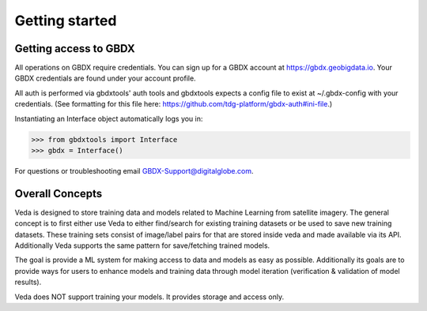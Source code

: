 Getting started
===============

Getting access to GBDX
-----------------------

All operations on GBDX require credentials. You can sign up for a GBDX account at https://gbdx.geobigdata.io.
Your GBDX credentials are found under your account profile.

All auth is performed via gbdxtools' auth tools and gbdxtools expects a config file to exist at ~/.gbdx-config with your credentials.
(See formatting for this file here:  https://github.com/tdg-platform/gbdx-auth#ini-file.)

Instantiating an Interface object automatically logs you in:

.. code-block:: pycon

   >>> from gbdxtools import Interface
   >>> gbdx = Interface()

For questions or troubleshooting email GBDX-Support@digitalglobe.com.

Overall Concepts 
---------------------------

Veda is designed to store training data and models related to Machine Learning from satellite imagery. 
The general concept is to first either use Veda to either find/search for existing training datasets or 
be used to save new training datasets. These training sets consist of image/label pairs for that are stored
inside veda and made available via its API. Additionally Veda supports the same pattern for save/fetching trained models.  

The goal is provide a ML system for making access to data and models as easy as possible. Additionally its goals are 
to provide ways for users to enhance models and training data through model iteration (verification & validation of model results).

Veda does NOT support training your models. It provides storage and access only.  

